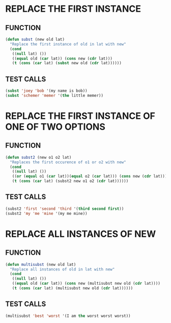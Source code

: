 * REPLACE THE FIRST INSTANCE
** FUNCTION
#+BEGIN_SRC emacs-lisp
  (defun subst (new old lat)
    "Replace the first instance of old in lat with new"
    (cond
     ((null lat) ())
     ((equal old (car lat)) (cons new (cdr lat)))
     (t (cons (car lat) (subst new old (cdr lat))))))
#+END_SRC
** TEST CALLS
#+BEGIN_SRC emacs-lisp
  (subst 'joey 'bob '(my name is bob))
  (subst 'schemer 'memer '(the little memer))
#+END_SRC
* REPLACE THE FIRST INSTANCE OF ONE OF TWO OPTIONS
** FUNCTION
#+BEGIN_SRC emacs-lisp
  (defun subst2 (new o1 o2 lat)
    "Replaces the first occurence of o1 or o2 with new"
    (cond
     ((null lat) ())
     ((or (equal o1 (car lat))(equal o2 (car lat))) (cons new (cdr lat)))
     (t (cons (car lat) (subst2 new o1 o2 (cdr lat))))))
#+END_SRC 
** TEST CALLS
#+BEGIN_SRC emacs-lisp
  (subst2 'first 'second 'third '(third second first))
  (subst2 'my 'me 'mine '(my me mine))
#+END_SRC
* REPLACE ALL INSTANCES OF NEW
** FUNCTION
#+BEGIN_SRC emacs-lisp
  (defun multisubst (new old lat)
    "Replace all instances of old in lat with new"
    (cond
     ((null lat) ())
     ((equal old (car lat)) (cons new (multisubst new old (cdr lat))))
     (t (cons (car lat) (multisubst new old (cdr lat))))))
#+END_SRC
** TEST CALLS
#+BEGIN_SRC emacs-lisp
  (multisubst 'best 'worst '(I am the worst worst worst))
#+END_SRC
